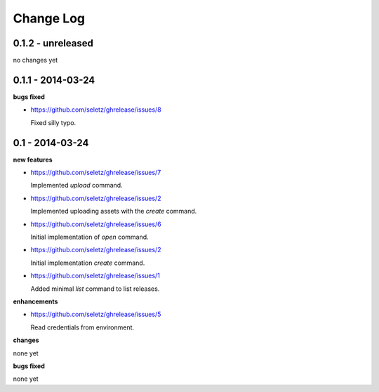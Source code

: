 Change Log
==========

0.1.2 - unreleased
------------------

no changes yet

0.1.1 - 2014-03-24
------------------

**bugs fixed**

- https://github.com/seletz/ghrelease/issues/8

  Fixed silly typo.

0.1 - 2014-03-24
----------------

**new features**

- https://github.com/seletz/ghrelease/issues/7

  Implemented `upload` command.

- https://github.com/seletz/ghrelease/issues/2

  Implemented uploading assets with the `create` command.

- https://github.com/seletz/ghrelease/issues/6

  Initial implementation of `open` command.

- https://github.com/seletz/ghrelease/issues/2

  Initial implementation `create` command.

- https://github.com/seletz/ghrelease/issues/1

  Added minimal `list` command to list releases.

**enhancements**

- https://github.com/seletz/ghrelease/issues/5

  Read credentials from environment.

**changes**

none yet

**bugs fixed**

none yet

..  vim: set ft=rst tw=75 nocin nosi ai sw=4 ts=4 expandtab:


